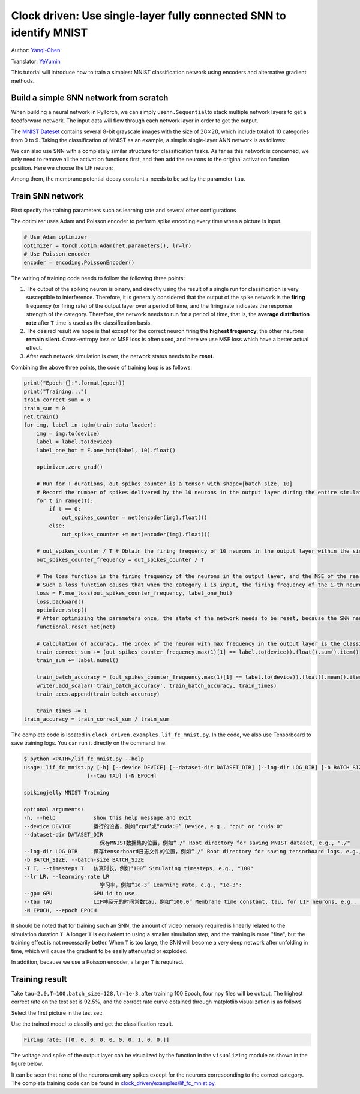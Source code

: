 Clock driven: Use single-layer fully connected SNN to identify MNIST
=========================================================================

Author: `Yanqi-Chen <https://github.com/Yanqi-Chen>`__

Translator: `YeYumin <https://github.com/YEYUMIN>`__

This tutorial will introduce how to train a simplest MNIST classification network using encoders and alternative gradient methods.

Build a simple SNN network from scratch
---------------------------------------------

When building a neural network in PyTorch, we can simply use\ ``nn.Sequential``\ to stack multiple network layers to get a
feedforward network. The input data will flow through each network layer in order to get the output.

The `MNIST Dateset <http://yann.lecun.com/exdb/mnist/>`__ \ contains several 8-bit grayscale images with the size of
\ :math:`28\times 28`\ , which include total of 10 categories from 0 to 9. Taking the classification of MNIST as an example,
a simple single-layer ANN network is as follows:

.. code-block:: python
    :emphasize-lines: 4

    net = nn.Sequential(
        nn.Flatten(),
        nn.Linear(28 * 28, 10, bias=False),
        nn.Softmax()
        )

We can also use SNN with a completely similar structure for classification tasks. As far as this network is concerned,
we only need to remove all the activation functions first, and then add the neurons to the original activation
function position. Here we choose the LIF neuron:

.. code-block:: python
    :emphasize-lines: 4

    net = nn.Sequential(
        nn.Flatten(),
        nn.Linear(28 * 28, 10, bias=False),
        neuron.LIFNode(tau=tau)
        )

Among them, the membrane potential decay constant :math:`\tau`  needs to be set by the parameter ``tau``.

Train SNN network
-------------------

First specify the training parameters such as learning rate and several other configurations

The optimizer uses Adam and Poisson encoder to perform spike encoding every time when a picture is input.

.. code-block:: python

    # Use Adam optimizer
    optimizer = torch.optim.Adam(net.parameters(), lr=lr)
    # Use Poisson encoder
    encoder = encoding.PoissonEncoder()

The writing of training code needs to follow the following three points:

1. The output of the spiking neuron is binary, and directly using the result of a single run for classification is
   very susceptible to interference. Therefore, it is generally considered that the output of the spike network is
   the \ **firing** \ frequency (or firing rate) of the output layer over a period of time, and the firing rate indicates the
   response strength of the category. Therefore, the network needs to run for a period of time, that is, the \ **average distribution rate** \
   after ``T`` time is used as the classification basis.

2. The desired result we hope is that except for the correct neuron firing the \ **highest frequency**\ , the other neurons \ **remain silent**\ .
   Cross-entropy loss or MSE loss is often used, and here we use MSE loss which have a better actual effect.

3. After each network simulation is over, the network status needs to be \ **reset**\ .

Combining the above three points, the code of training loop is as follows:

.. code-block:: python

    print("Epoch {}:".format(epoch))
    print("Training...")
    train_correct_sum = 0
    train_sum = 0
    net.train()
    for img, label in tqdm(train_data_loader):
        img = img.to(device)
        label = label.to(device)
        label_one_hot = F.one_hot(label, 10).float()

        optimizer.zero_grad()

        # Run for T durations, out_spikes_counter is a tensor with shape=[batch_size, 10]
        # Record the number of spikes delivered by the 10 neurons in the output layer during the entire simulation duration
        for t in range(T):
            if t == 0:
                out_spikes_counter = net(encoder(img).float())
            else:
                out_spikes_counter += net(encoder(img).float())

        # out_spikes_counter / T # Obtain the firing frequency of 10 neurons in the output layer within the simulation duration
        out_spikes_counter_frequency = out_spikes_counter / T

        # The loss function is the firing frequency of the neurons in the output layer, and the MSE of the real class
        # Such a loss function causes that when the category i is input, the firing frequency of the i-th neuron in the output layer approaches 1, while the firing frequency of other neurons approaches 0.
        loss = F.mse_loss(out_spikes_counter_frequency, label_one_hot)
        loss.backward()
        optimizer.step()
        # After optimizing the parameters once, the state of the network needs to be reset, because the SNN neurons have "memory"
        functional.reset_net(net)

        # Calculation of accuracy. The index of the neuron with max frequency in the output layer is the classification result.
        train_correct_sum += (out_spikes_counter_frequency.max(1)[1] == label.to(device)).float().sum().item()
        train_sum += label.numel()

        train_batch_accuracy = (out_spikes_counter_frequency.max(1)[1] == label.to(device)).float().mean().item()
        writer.add_scalar('train_batch_accuracy', train_batch_accuracy, train_times)
        train_accs.append(train_batch_accuracy)

        train_times += 1
    train_accuracy = train_correct_sum / train_sum

The complete code is located in ``clock_driven.examples.lif_fc_mnist.py``. In the code, we also use Tensorboard to
save training logs. You can run it directly on the command line:

.. code-block:: shell

    $ python <PATH>/lif_fc_mnist.py --help
    usage: lif_fc_mnist.py [-h] [--device DEVICE] [--dataset-dir DATASET_DIR] [--log-dir LOG_DIR] [-b BATCH_SIZE] [-T T] [--lr LR] [--gpu GPU]
                        [--tau TAU] [-N EPOCH]
    
    spikingjelly MNIST Training
    
    optional arguments:
    -h, --help            show this help message and exit
    --device DEVICE       运行的设备，例如“cpu”或“cuda:0” Device, e.g., "cpu" or "cuda:0"
    --dataset-dir DATASET_DIR
                            保存MNIST数据集的位置，例如“./” Root directory for saving MNIST dataset, e.g., "./"
    --log-dir LOG_DIR     保存tensorboard日志文件的位置，例如“./” Root directory for saving tensorboard logs, e.g., "./"
    -b BATCH_SIZE, --batch-size BATCH_SIZE
    -T T, --timesteps T   仿真时长，例如“100” Simulating timesteps, e.g., "100"
    --lr LR, --learning-rate LR
                            学习率，例如“1e-3” Learning rate, e.g., "1e-3":
    --gpu GPU             GPU id to use.
    --tau TAU             LIF神经元的时间常数tau，例如“100.0” Membrane time constant, tau, for LIF neurons, e.g., "100.0"
    -N EPOCH, --epoch EPOCH

It should be noted that for training such an SNN, the amount of video memory required is linearly related to the
simulation duration ``T``. A longer ``T`` is equivalent to using a smaller simulation step, and the training is more "fine",
but the training effect is not necessarily better. When ``T`` is too large, the SNN will become a very deep network after
unfolding in time, which will cause the gradient to be easily attenuated or exploded.

In addition, because we use a Poisson encoder, a larger ``T`` is required.

Training result
------------------

Take ``tau=2.0,T=100,batch_size=128,lr=1e-3``, after training 100 Epoch, four npy files will be output. The highest
correct rate on the test set is 92.5%, and the correct rate curve obtained through matplotlib visualization is as follows

.. image:: ../_static/tutorials/clock_driven/3_fc_mnist/acc.*
    :width: 100%

Select the first picture in the test set:

.. image:: ../_static/tutorials/clock_driven/3_fc_mnist/input.png

Use the trained model to classify and get the classification result.

.. code-block:: shell

   Firing rate: [[0. 0. 0. 0. 0. 0. 0. 1. 0. 0.]]

The voltage and spike of the output layer can be visualized by the function in the ``visualizing`` module as shown in the figure below.

.. image:: ../_static/tutorials/clock_driven/3_fc_mnist/1d_spikes.*
    :width: 100%

.. image:: ../_static/tutorials/clock_driven/3_fc_mnist/2d_heatmap.*
    :width: 100%

It can be seen that none of the neurons emit any spikes except for the neurons corresponding to the correct category.
The complete training code can be found in `clock_driven/examples/lif_fc_mnist.py <https://github.com/fangwei123456/spikingjelly/blob/master/spikingjelly/clock_driven/examples/lif_fc_mnist.py>`_.
